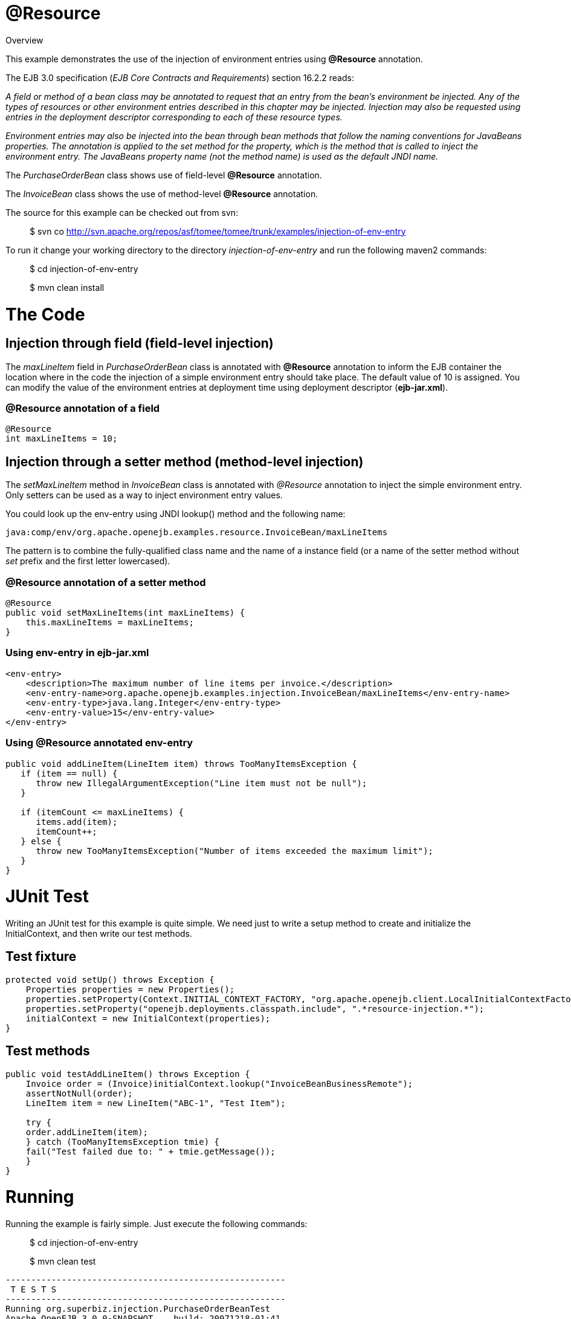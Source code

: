 :index-group: Unrevised
:jbake-date: 2018-12-05
:jbake-type: page
:jbake-status: published


= @Resource
Overview

This example demonstrates the use of the injection of environment
entries using *@Resource* annotation.

The EJB 3.0 specification (_EJB Core Contracts and Requirements_)
section 16.2.2 reads:

_A field or method of a bean class may be annotated to request that an
entry from the bean's environment be injected. Any of the types of
resources or other environment entries described in this chapter may be
injected. Injection may also be requested using entries in the
deployment descriptor corresponding to each of these resource types._

_Environment entries may also be injected into the bean through bean
methods that follow the naming conventions for JavaBeans properties. The
annotation is applied to the set method for the property, which is the
method that is called to inject the environment entry. The JavaBeans
property name (not the method name) is used as the default JNDI name._

The _PurchaseOrderBean_ class shows use of field-level *@Resource*
annotation.

The _InvoiceBean_ class shows the use of method-level *@Resource*
annotation.

The source for this example can be checked out from svn:

__________________________________________________________________________________________
$ svn co
http://svn.apache.org/repos/asf/tomee/tomee/trunk/examples/injection-of-env-entry
__________________________________________________________________________________________

To run it change your working directory to the directory
_injection-of-env-entry_ and run the following maven2 commands:

___________________________
$ cd injection-of-env-entry
___________________________

___________________
$ mvn clean install
___________________

= The Code

== Injection through field (field-level injection)

The _maxLineItem_ field in _PurchaseOrderBean_ class is annotated with
*@Resource* annotation to inform the EJB container the location where in
the code the injection of a simple environment entry should take place.
The default value of 10 is assigned. You can modify the value of the
environment entries at deployment time using deployment descriptor
(*ejb-jar.xml*).

=== @Resource annotation of a field

[source,java]
----
@Resource
int maxLineItems = 10;
----

== Injection through a setter method (method-level injection)

The _setMaxLineItem_ method in _InvoiceBean_ class is annotated with
_@Resource_ annotation to inject the simple environment entry. Only
setters can be used as a way to inject environment entry values.

You could look up the env-entry using JNDI lookup() method and the
following name:

[source,properties]
----
java:comp/env/org.apache.openejb.examples.resource.InvoiceBean/maxLineItems
----

The pattern is to combine the fully-qualified class name and the name of
a instance field (or a name of the setter method without _set_ prefix
and the first letter lowercased).

=== @Resource annotation of a setter method

[source,java]
----
@Resource
public void setMaxLineItems(int maxLineItems) {
    this.maxLineItems = maxLineItems;
}
----

=== Using env-entry in ejb-jar.xml

[source,xml]
----
<env-entry>
    <description>The maximum number of line items per invoice.</description>        
    <env-entry-name>org.apache.openejb.examples.injection.InvoiceBean/maxLineItems</env-entry-name>
    <env-entry-type>java.lang.Integer</env-entry-type>
    <env-entry-value>15</env-entry-value>
</env-entry>
----

=== Using @Resource annotated env-entry

[source,java]
----
public void addLineItem(LineItem item) throws TooManyItemsException {
   if (item == null) {
      throw new IllegalArgumentException("Line item must not be null");
   }

   if (itemCount <= maxLineItems) {
      items.add(item);
      itemCount++;
   } else {
      throw new TooManyItemsException("Number of items exceeded the maximum limit");
   }
}
----

= JUnit Test

Writing an JUnit test for this example is quite simple. We need just to
write a setup method to create and initialize the InitialContext, and
then write our test methods.

== Test fixture

[source,java]
----
protected void setUp() throws Exception {
    Properties properties = new Properties();
    properties.setProperty(Context.INITIAL_CONTEXT_FACTORY, "org.apache.openejb.client.LocalInitialContextFactory");
    properties.setProperty("openejb.deployments.classpath.include", ".*resource-injection.*");
    initialContext = new InitialContext(properties);
}
----

== Test methods

[source,java]
----
public void testAddLineItem() throws Exception {
    Invoice order = (Invoice)initialContext.lookup("InvoiceBeanBusinessRemote");
    assertNotNull(order);
    LineItem item = new LineItem("ABC-1", "Test Item");

    try {
    order.addLineItem(item);
    } catch (TooManyItemsException tmie) {
    fail("Test failed due to: " + tmie.getMessage());
    }
}
----

= Running

Running the example is fairly simple. Just execute the following
commands:

___________________________
$ cd injection-of-env-entry

$ mvn clean test
___________________________

[source,java]
----
-------------------------------------------------------
 T E S T S
-------------------------------------------------------
Running org.superbiz.injection.PurchaseOrderBeanTest
Apache OpenEJB 3.0.0-SNAPSHOT    build: 20071218-01:41
http://tomee.apache.org/
INFO - openejb.home = c:\oss\openejb3\examples\injection-of-env-entry
INFO - openejb.base = c:\oss\openejb3\examples\injection-of-env-entry
WARN - Cannot find the configuration file [conf/openejb.xml].  Will attempt to create one for the beans deployed.
INFO - Configuring Service(id=Default Security Service,type=SecurityService, provider-id=Default Security Service)
INFO - Configuring Service(id=Default Transaction Manager, type=TransactionManager, provider-id=Default Transaction Manager)
INFO - Configuring Service(id=Default JDK 1.3 ProxyFactory, type=ProxyFactory, provider-id=Default JDK 1.3 ProxyFactory)
INFO - Found EjbModule in classpath: c:\oss\openejb3\examples\injection-of-env-entry\target\classes
INFO - Configuring app: c:\oss\openejb3\examples\injection-of-env-entry\target\classes
INFO - Configuring Service(id=Default Stateful Container, type=Container, provider-id=Default Stateful Container)
INFO - Auto-creating a container for bean InvoiceBean: Container(type=STATEFUL, id=Default Stateful Container)
INFO - Loaded Module: c:\oss\openejb3\examples\injection-of-env-entry\target\classes
INFO - Assembling app: c:\oss\openejb3\examples\injection-of-env-entry\target\classes
INFO - Jndi(name=InvoiceBeanRemote) --> Ejb(deployment-id=InvoiceBean)
INFO - Jndi(name=PurchaseOrderBeanRemote) --> Ejb(deployment-id=PurchaseOrderBean)
INFO - Created Ejb(deployment-id=InvoiceBean, ejb-name=InvoiceBean, container=Default Stateful Container)
INFO - Created Ejb(deployment-id=PurchaseOrderBean, ejb-name=PurchaseOrderBean, container=Default Stateful Container)
INFO - Deployed Application(path=c:\oss\openejb3\examples\injection-of-env-entry\target\classes)
INFO - OpenEJB ready.
OpenEJB ready.
Tests run: 2, Failures: 0, Errors: 0, Skipped: 0, Time elapsed: 2.859 sec
Running org.superbiz.injection.InvoiceBeanTest
Tests run: 2, Failures: 0, Errors: 0, Skipped: 0, Time elapsed: 0.031 sec

Results :

Tests run: 4, Failures: 0, Errors: 0, Skipped: 0
----
